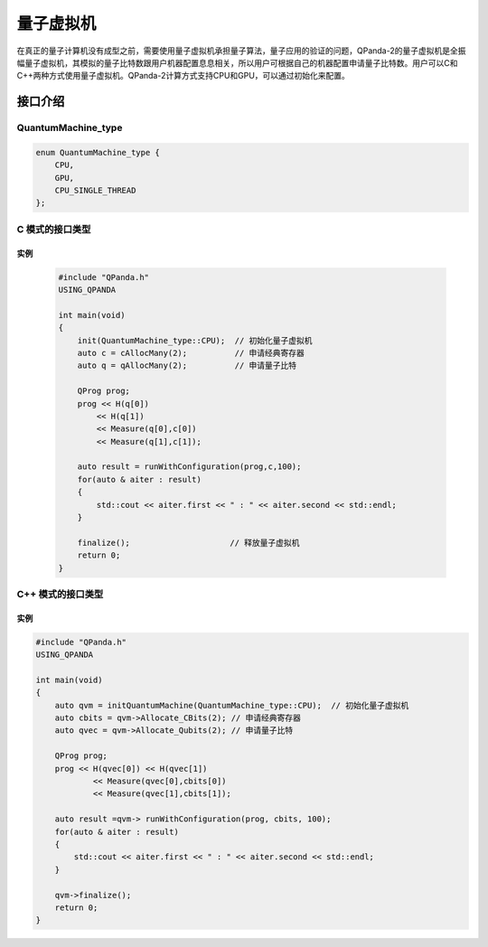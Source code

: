 量子虚拟机
=================

在真正的量子计算机没有成型之前，需要使用量子虚拟机承担量子算法，量子应用的验证的问题，QPanda-2的量子虚拟机是全振幅量子虚拟机，其模拟的量子比特数跟用户机器配置息息相关，所以用户可根据自己的机器配置申请量子比特数。用户可以C和C++两种方式使用量子虚拟机。QPanda-2计算方式支持CPU和GPU，可以通过初始化来配置。

接口介绍
--------------

QuantumMachine_type
```````````````````````
.. code-block:: c

    enum QuantumMachine_type {
        CPU,
        GPU,
        CPU_SINGLE_THREAD
    };

C 模式的接口类型
```````````````````

.. cpp:function:: bool init(QuantumMachine_type type = CPU)

    **功能**
        初始化虚拟机
    **参数**
        - type 选择量子虚拟机的类型 QuantumMachine_type_
    **返回值**
        是否初始化成功

.. _qAlloc:
.. cpp:function:: Qubit* qAlloc()

    **功能**
        申请一个量子比特
    **参数**
        - 无
    **返回值**
        量子比特


.. cpp:function:: Qubit* qAlloc(size_t stQubitAddr)

    **功能**
        在指定位置申请一个量子比特
    **参数**
        无
    **返回值**
        量子比特

.. _qAllocMany:
.. cpp:function:: QVec qAllocMany(size_t stQubitNumber)

     **功能**
        申请多个量子比特
    **参数**
        - qubit_count 量子比特个数
    **返回值**
        量子比特容器

.. _cAlloc:
.. cpp:function:: ClassicalCondition cAlloc()

    **功能**
        申请一个量子表达式
    **参数**
        无
    **返回值**
        量子表达式

.. cpp:function:: ClassicalCondition cAlloc(size_t stCBitaddr)

    **功能**
        在指定位置申请一个量子表达式
    **参数**
        无
    **返回值**
        量子表达式

.. _cAllocMany:
.. cpp:function:: std::vector<ClassicalCondition> cAllocMany(size_t stCBitNumber)

     **功能**
        申请多个量子表达式
    **参数**
        - cbit_count 量子表达式个数
    **返回值**
        量子表达式容器

.. cpp:function:: void load(QProg& q)

    **功能**
        加载量子程序
    **参数**
        - prog 量子程序
    **返回值**
        无


.. cpp:function:: void append(QProg& q)

    **功能**
        追加量子程序
    **参数**
        - prog 量子程序
    **返回值**
        无

.. cpp:function:: void run()

     **功能**
        运行量子程序
    **参数**
        无
    **返回值**
        无

.. cpp:function:: void finalize()

     **功能**
        释放资源，与 init_ 配对使用
    **参数**
        无
    **返回值**
        无

.. _getResultMap:
.. cpp:function:: std::map<std::string, bool> getResultMap()

    **功能**
        获得量子程序运行结果
    **参数**
        无
    **返回值**
        经典寄存器地址及其存储的测量量子比特的结果

实例
>>>>>>>>>>>>>>>

    .. code-block:: c

        #include "QPanda.h"
        USING_QPANDA

        int main(void)
        {
            init(QuantumMachine_type::CPU);  // 初始化量子虚拟机
            auto c = cAllocMany(2);          // 申请经典寄存器
            auto q = qAllocMany(2);          // 申请量子比特

            QProg prog;
            prog << H(q[0])
                << H(q[1])
                << Measure(q[0],c[0])
                << Measure(q[1],c[1]);

            auto result = runWithConfiguration(prog,c,100);
            for(auto & aiter : result)
            {
                std::cout << aiter.first << " : " << aiter.second << std::endl;
            }

            finalize();                     // 释放量子虚拟机
            return 0;
        }

C++ 模式的接口类型
`````````````````````

.. cpp:class:: OriginQVM

    该类的功能是量子虚拟机的构建和使用。

.. cpp:function:: bool init(QuantumMachine_type type = CPU)

    初始化量子虚拟机， 参照 init_

.. cpp:function:: Qubit* Allocate_Qubit()

    申请一个量子比特， 参照 qAlloc_

.. cpp:function:: Qubit* Allocate_Qubit(size_t qubit_num)

    在指定位置申请一个量子比特， 参照 qAlloc_

.. cpp:function:: QVec Allocate_Qubits(size_t qubit_count)

    申请多个量子比特， 参照 qAllocMany_

.. cpp:function:: ClassicalCondition Allocate_CBit()

    申请一个量子表达式， 参照 cAlloc_

.. cpp:function:: ClassicalCondition Allocate_CBit(size_t stCbitNum)

    在指定位置申请一个量子表达式， 参照 cAlloc_

.. cpp:function:: std::vector<ClassicalCondition> Allocate_CBits(size_t cbit_count)

    申请多个量子表达式， 参照 cAllocMany_

.. cpp:function:: void load(QProg &prog)

    加载量子程序， 参照 load_

.. cpp:function:: void append(QProg& prog)

    追加量子程序， 参照 append_

.. cpp:function:: void run()

    运行量子程序， 参照 run_

.. cpp:function:: void finalize()

    释放资源， 参照 finalize_

.. cpp:function:: std::map<std::string, bool> getResultMap()

    获得量子程序运行结果， 参照 getResultMap_

实例
>>>>>>>>>>>>>>>>>>>>

.. code-block:: c

        #include "QPanda.h"
        USING_QPANDA

        int main(void)
        {
            auto qvm = initQuantumMachine(QuantumMachine_type::CPU);  // 初始化量子虚拟机
            auto cbits = qvm->Allocate_CBits(2); // 申请经典寄存器
            auto qvec = qvm->Allocate_Qubits(2); // 申请量子比特

            QProg prog;
            prog << H(qvec[0]) << H(qvec[1])
                    << Measure(qvec[0],cbits[0])
                    << Measure(qvec[1],cbits[1]);

            auto result =qvm-> runWithConfiguration(prog, cbits, 100);
            for(auto & aiter : result)
            {
                std::cout << aiter.first << " : " << aiter.second << std::endl;
            }

            qvm->finalize();
            return 0;
        }